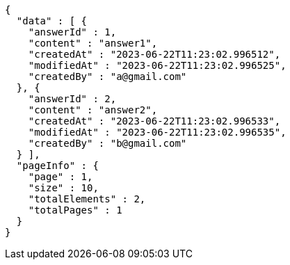 [source,options="nowrap"]
----
{
  "data" : [ {
    "answerId" : 1,
    "content" : "answer1",
    "createdAt" : "2023-06-22T11:23:02.996512",
    "modifiedAt" : "2023-06-22T11:23:02.996525",
    "createdBy" : "a@gmail.com"
  }, {
    "answerId" : 2,
    "content" : "answer2",
    "createdAt" : "2023-06-22T11:23:02.996533",
    "modifiedAt" : "2023-06-22T11:23:02.996535",
    "createdBy" : "b@gmail.com"
  } ],
  "pageInfo" : {
    "page" : 1,
    "size" : 10,
    "totalElements" : 2,
    "totalPages" : 1
  }
}
----